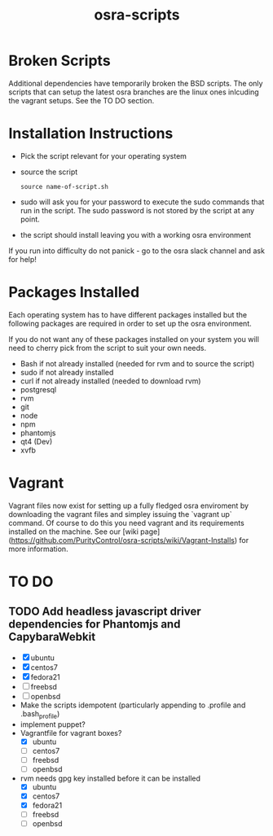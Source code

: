 #+TITLE: osra-scripts


* Broken Scripts

Additional dependencies have temporarily broken the BSD scripts. The only scripts that can
setup the latest osra branches are the linux ones inlcuding the vagrant setups. See the TO DO section.

* Installation Instructions


- Pick the script relevant for your operating system
- source the script
  #+BEGIN_SRC 
  source name-of-script.sh
  #+END_SRC

- sudo will ask you for your password to execute the sudo commands that run in the script. The sudo password is not stored by the script at any point.
- the script should install leaving you with a working osra environment

If you run into difficulty do not panick - go to the osra slack channel and ask for help!

* Packages Installed

Each operating system has to have different packages installed but the following packages are required in order to set up the osra environment.

If you do not want any of these packages installed on your system you will need to cherry pick from the script to suit your own needs.

- Bash if not already installed (needed for rvm and to source the script)
- sudo if not already installed
- curl if not already installed (needed to download rvm)
- postgresql
- rvm
- git
- node
- npm
- phantomjs
- qt4 (Dev)
- xvfb

* Vagrant

Vagrant files now exist for setting up a fully fledged osra enviroment by downloading the vagrant files
and simpley issuing the `vagrant up` command. Of course to do this you need vagrant and its requirements installed on the machine. See our [wiki page] (https://github.com/PurityControl/osra-scripts/wiki/Vagrant-Installs) for more information.

* TO DO


** TODO Add headless javascript driver dependencies for Phantomjs and CapybaraWebkit
  - [X] ubuntu
  - [X] centos7
  - [X] fedora21
  - [ ] freebsd
  - [ ] openbsd
  - Make the scripts idempotent (particularly appending to .profile and .bash_profile)
  - implement puppet?
  - Vagrantfile for vagrant boxes?
    - [X] ubuntu
    - [ ] centos7
    - [ ] freebsd
    - [ ] openbsd
  - rvm needs gpg key installed before it can be installed
    - [X] ubuntu
    - [X] centos7
    - [X] fedora21
    - [ ] freebsd
    - [ ] openbsd
